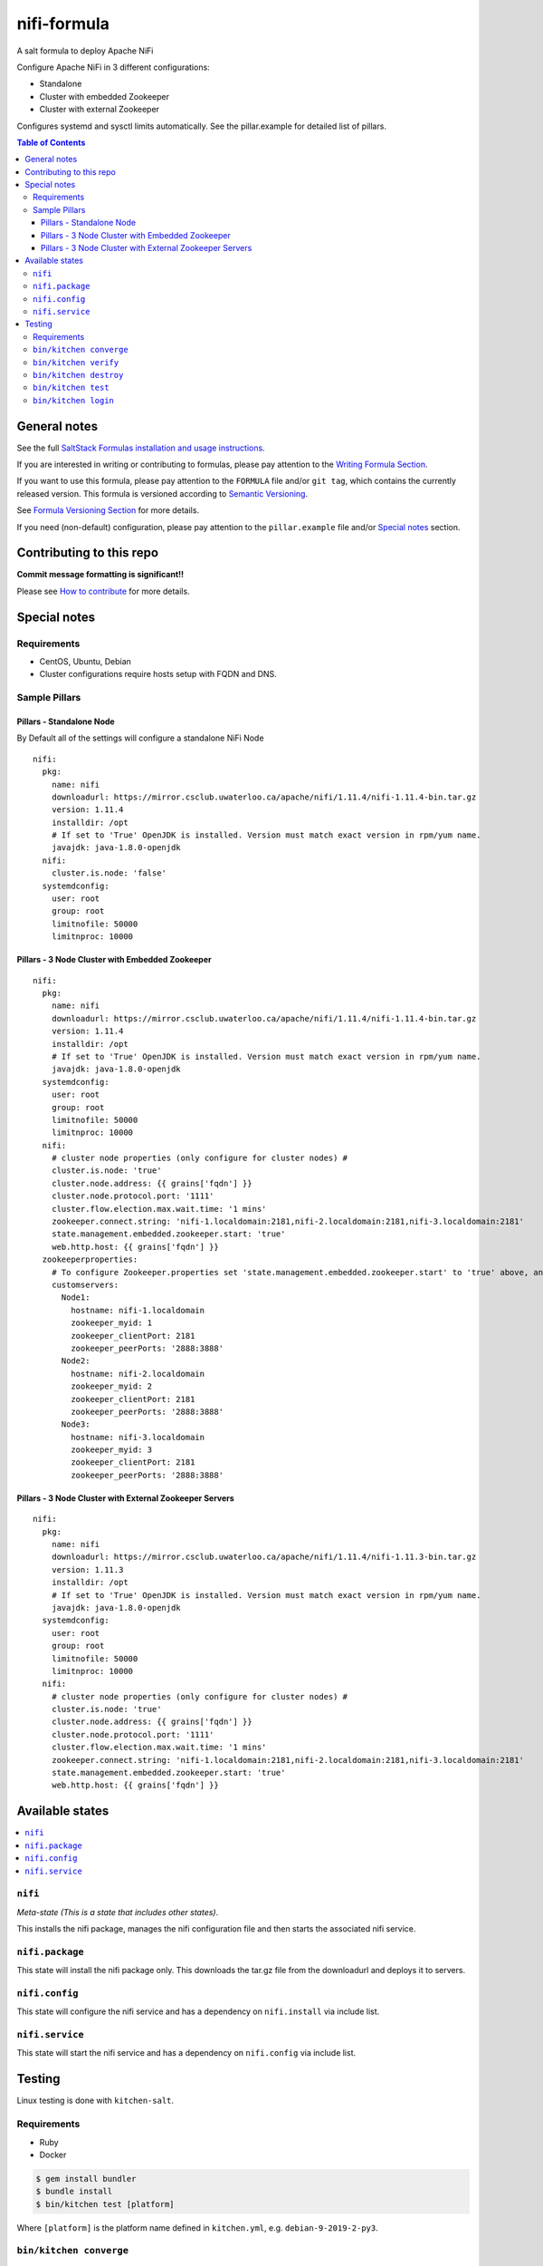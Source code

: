.. _readme:

nifi-formula
================

|img_travis| |img_sr|

.. |img_travis| image:: https://travis-ci.com/saltstack-formulas/nifi-formula.svg?branch=master
   :alt: Travis CI Build Status
   :scale: 100%
   :target: https://travis-ci.com/saltstack-formulas/nifi-formula
.. |img_sr| image:: https://img.shields.io/badge/%20%20%F0%9F%93%A6%F0%9F%9A%80-semantic--release-e10079.svg
   :alt: Semantic Release
   :scale: 100%
   :target: https://github.com/semantic-release/semantic-release

A salt formula to deploy Apache NiFi

Configure Apache NiFi in 3 different configurations:

* Standalone
* Cluster with embedded Zookeeper
* Cluster with external Zookeeper

Configures systemd and sysctl limits automatically. See the
pillar.example for detailed list of pillars.

.. contents:: **Table of Contents**

General notes
-------------

See the full `SaltStack Formulas installation and usage instructions
<https://docs.saltstack.com/en/latest/topics/development/conventions/formulas.html>`_.

If you are interested in writing or contributing to formulas, please pay attention to the `Writing Formula Section
<https://docs.saltstack.com/en/latest/topics/development/conventions/formulas.html#writing-formulas>`_.

If you want to use this formula, please pay attention to the ``FORMULA`` file and/or ``git tag``,
which contains the currently released version. This formula is versioned according to `Semantic Versioning <http://semver.org/>`_.

See `Formula Versioning Section <https://docs.saltstack.com/en/latest/topics/development/conventions/formulas.html#versioning>`_ for more details.

If you need (non-default) configuration, please pay attention to the ``pillar.example`` file and/or `Special notes`_ section.

Contributing to this repo
-------------------------

**Commit message formatting is significant!!**

Please see `How to contribute <https://github.com/saltstack-formulas/.github/blob/master/CONTRIBUTING.rst>`_ for more details.

Special notes
-------------

Requirements
^^^^^^^^^^^^^^

* CentOS, Ubuntu, Debian
* Cluster configurations require hosts setup with FQDN and DNS.

Sample Pillars
^^^^^^^^^^^^^^

Pillars - Standalone Node
~~~~~~~~~~~~~~~~~~~~~~~~~

By Default all of the settings will configure a standalone NiFi Node

::

    nifi:
      pkg:
        name: nifi
        downloadurl: https://mirror.csclub.uwaterloo.ca/apache/nifi/1.11.4/nifi-1.11.4-bin.tar.gz
        version: 1.11.4
        installdir: /opt
        # If set to 'True' OpenJDK is installed. Version must match exact version in rpm/yum name.
        javajdk: java-1.8.0-openjdk
      nifi:
        cluster.is.node: 'false'
      systemdconfig:
        user: root
        group: root
        limitnofile: 50000
        limitnproc: 10000

Pillars - 3 Node Cluster with Embedded Zookeeper
~~~~~~~~~~~~~~~~~~~~~~~~~~~~~~~~~~~~~~~~~~~~~~~~

::

    nifi:
      pkg:
        name: nifi
        downloadurl: https://mirror.csclub.uwaterloo.ca/apache/nifi/1.11.4/nifi-1.11.4-bin.tar.gz
        version: 1.11.4
        installdir: /opt
        # If set to 'True' OpenJDK is installed. Version must match exact version in rpm/yum name.
        javajdk: java-1.8.0-openjdk
      systemdconfig:
        user: root
        group: root
        limitnofile: 50000
        limitnproc: 10000
      nifi:
        # cluster node properties (only configure for cluster nodes) #
        cluster.is.node: 'true'
        cluster.node.address: {{ grains['fqdn'] }}
        cluster.node.protocol.port: '1111'
        cluster.flow.election.max.wait.time: '1 mins'
        zookeeper.connect.string: 'nifi-1.localdomain:2181,nifi-2.localdomain:2181,nifi-3.localdomain:2181'
        state.management.embedded.zookeeper.start: 'true'
        web.http.host: {{ grains['fqdn'] }}
      zookeeperproperties:
        # To configure Zookeeper.properties set 'state.management.embedded.zookeeper.start' to 'true' above, and then define your Embedded Zookeeper servers here.
        customservers:
          Node1:
            hostname: nifi-1.localdomain
            zookeeper_myid: 1
            zookeeper_clientPort: 2181
            zookeeper_peerPorts: '2888:3888'
          Node2:
            hostname: nifi-2.localdomain
            zookeeper_myid: 2
            zookeeper_clientPort: 2181
            zookeeper_peerPorts: '2888:3888'
          Node3:
            hostname: nifi-3.localdomain
            zookeeper_myid: 3
            zookeeper_clientPort: 2181
            zookeeper_peerPorts: '2888:3888'

Pillars - 3 Node Cluster with External Zookeeper Servers
~~~~~~~~~~~~~~~~~~~~~~~~~~~~~~~~~~~~~~~~~~~~~~~~~~~~~~~~

::

    nifi:
      pkg:
        name: nifi
        downloadurl: https://mirror.csclub.uwaterloo.ca/apache/nifi/1.11.4/nifi-1.11.3-bin.tar.gz
        version: 1.11.3
        installdir: /opt
        # If set to 'True' OpenJDK is installed. Version must match exact version in rpm/yum name.
        javajdk: java-1.8.0-openjdk
      systemdconfig:
        user: root
        group: root
        limitnofile: 50000
        limitnproc: 10000
      nifi:
        # cluster node properties (only configure for cluster nodes) #
        cluster.is.node: 'true'
        cluster.node.address: {{ grains['fqdn'] }}
        cluster.node.protocol.port: '1111'
        cluster.flow.election.max.wait.time: '1 mins'
        zookeeper.connect.string: 'nifi-1.localdomain:2181,nifi-2.localdomain:2181,nifi-3.localdomain:2181'
        state.management.embedded.zookeeper.start: 'true'
        web.http.host: {{ grains['fqdn'] }}


Available states
----------------

.. contents::
   :local:

``nifi``
^^^^^^^^^^^^

*Meta-state (This is a state that includes other states)*.

This installs the nifi package,
manages the nifi configuration file and then
starts the associated nifi service.

``nifi.package``
^^^^^^^^^^^^^^^^^^^^

This state will install the nifi package only. This downloads the tar.gz file from the downloadurl and deploys it to servers.

``nifi.config``
^^^^^^^^^^^^^^^^^^^

This state will configure the nifi service and has a dependency on ``nifi.install``
via include list.

``nifi.service``
^^^^^^^^^^^^^^^^^^^^

This state will start the nifi service and has a dependency on ``nifi.config``
via include list.

Testing
-------

Linux testing is done with ``kitchen-salt``.

Requirements
^^^^^^^^^^^^

* Ruby
* Docker

.. code-block:: bash

   $ gem install bundler
   $ bundle install
   $ bin/kitchen test [platform]

Where ``[platform]`` is the platform name defined in ``kitchen.yml``,
e.g. ``debian-9-2019-2-py3``.

``bin/kitchen converge``
^^^^^^^^^^^^^^^^^^^^^^^^

Creates the docker instance and runs the ``nifi`` main state, ready for testing.

``bin/kitchen verify``
^^^^^^^^^^^^^^^^^^^^^^

Runs the ``inspec`` tests on the actual instance.

``bin/kitchen destroy``
^^^^^^^^^^^^^^^^^^^^^^^

Removes the docker instance.

``bin/kitchen test``
^^^^^^^^^^^^^^^^^^^^

Runs all of the stages above in one go: i.e. ``destroy`` + ``converge`` + ``verify`` + ``destroy``.

``bin/kitchen login``
^^^^^^^^^^^^^^^^^^^^^

Gives you SSH access to the instance for manual testing.

